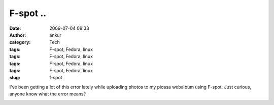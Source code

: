 F-spot ..
#########
:date: 2009-07-04 09:33
:author: ankur
:category: Tech
:tags: F-spot, Fedora, linux
:tags: F-spot, Fedora, linux
:tags: F-spot, Fedora, linux
:tags: F-spot, Fedora, linux
:slug: f-spot

I've been getting a lot of this error lately while uploading photos to
my picasa webalbum using F-spot. Just curious, anyone know what the
error means?

|Screenshot-Uploading Pictures|

.. |Screenshot-Uploading Pictures| image:: http://dodoincfedora.files.wordpress.com/2009/07/screenshot-uploading-pictures.png
   :target: http://dodoincfedora.wordpress.com/2009/07/04/f-spot/screenshot-uploading-pictures/
